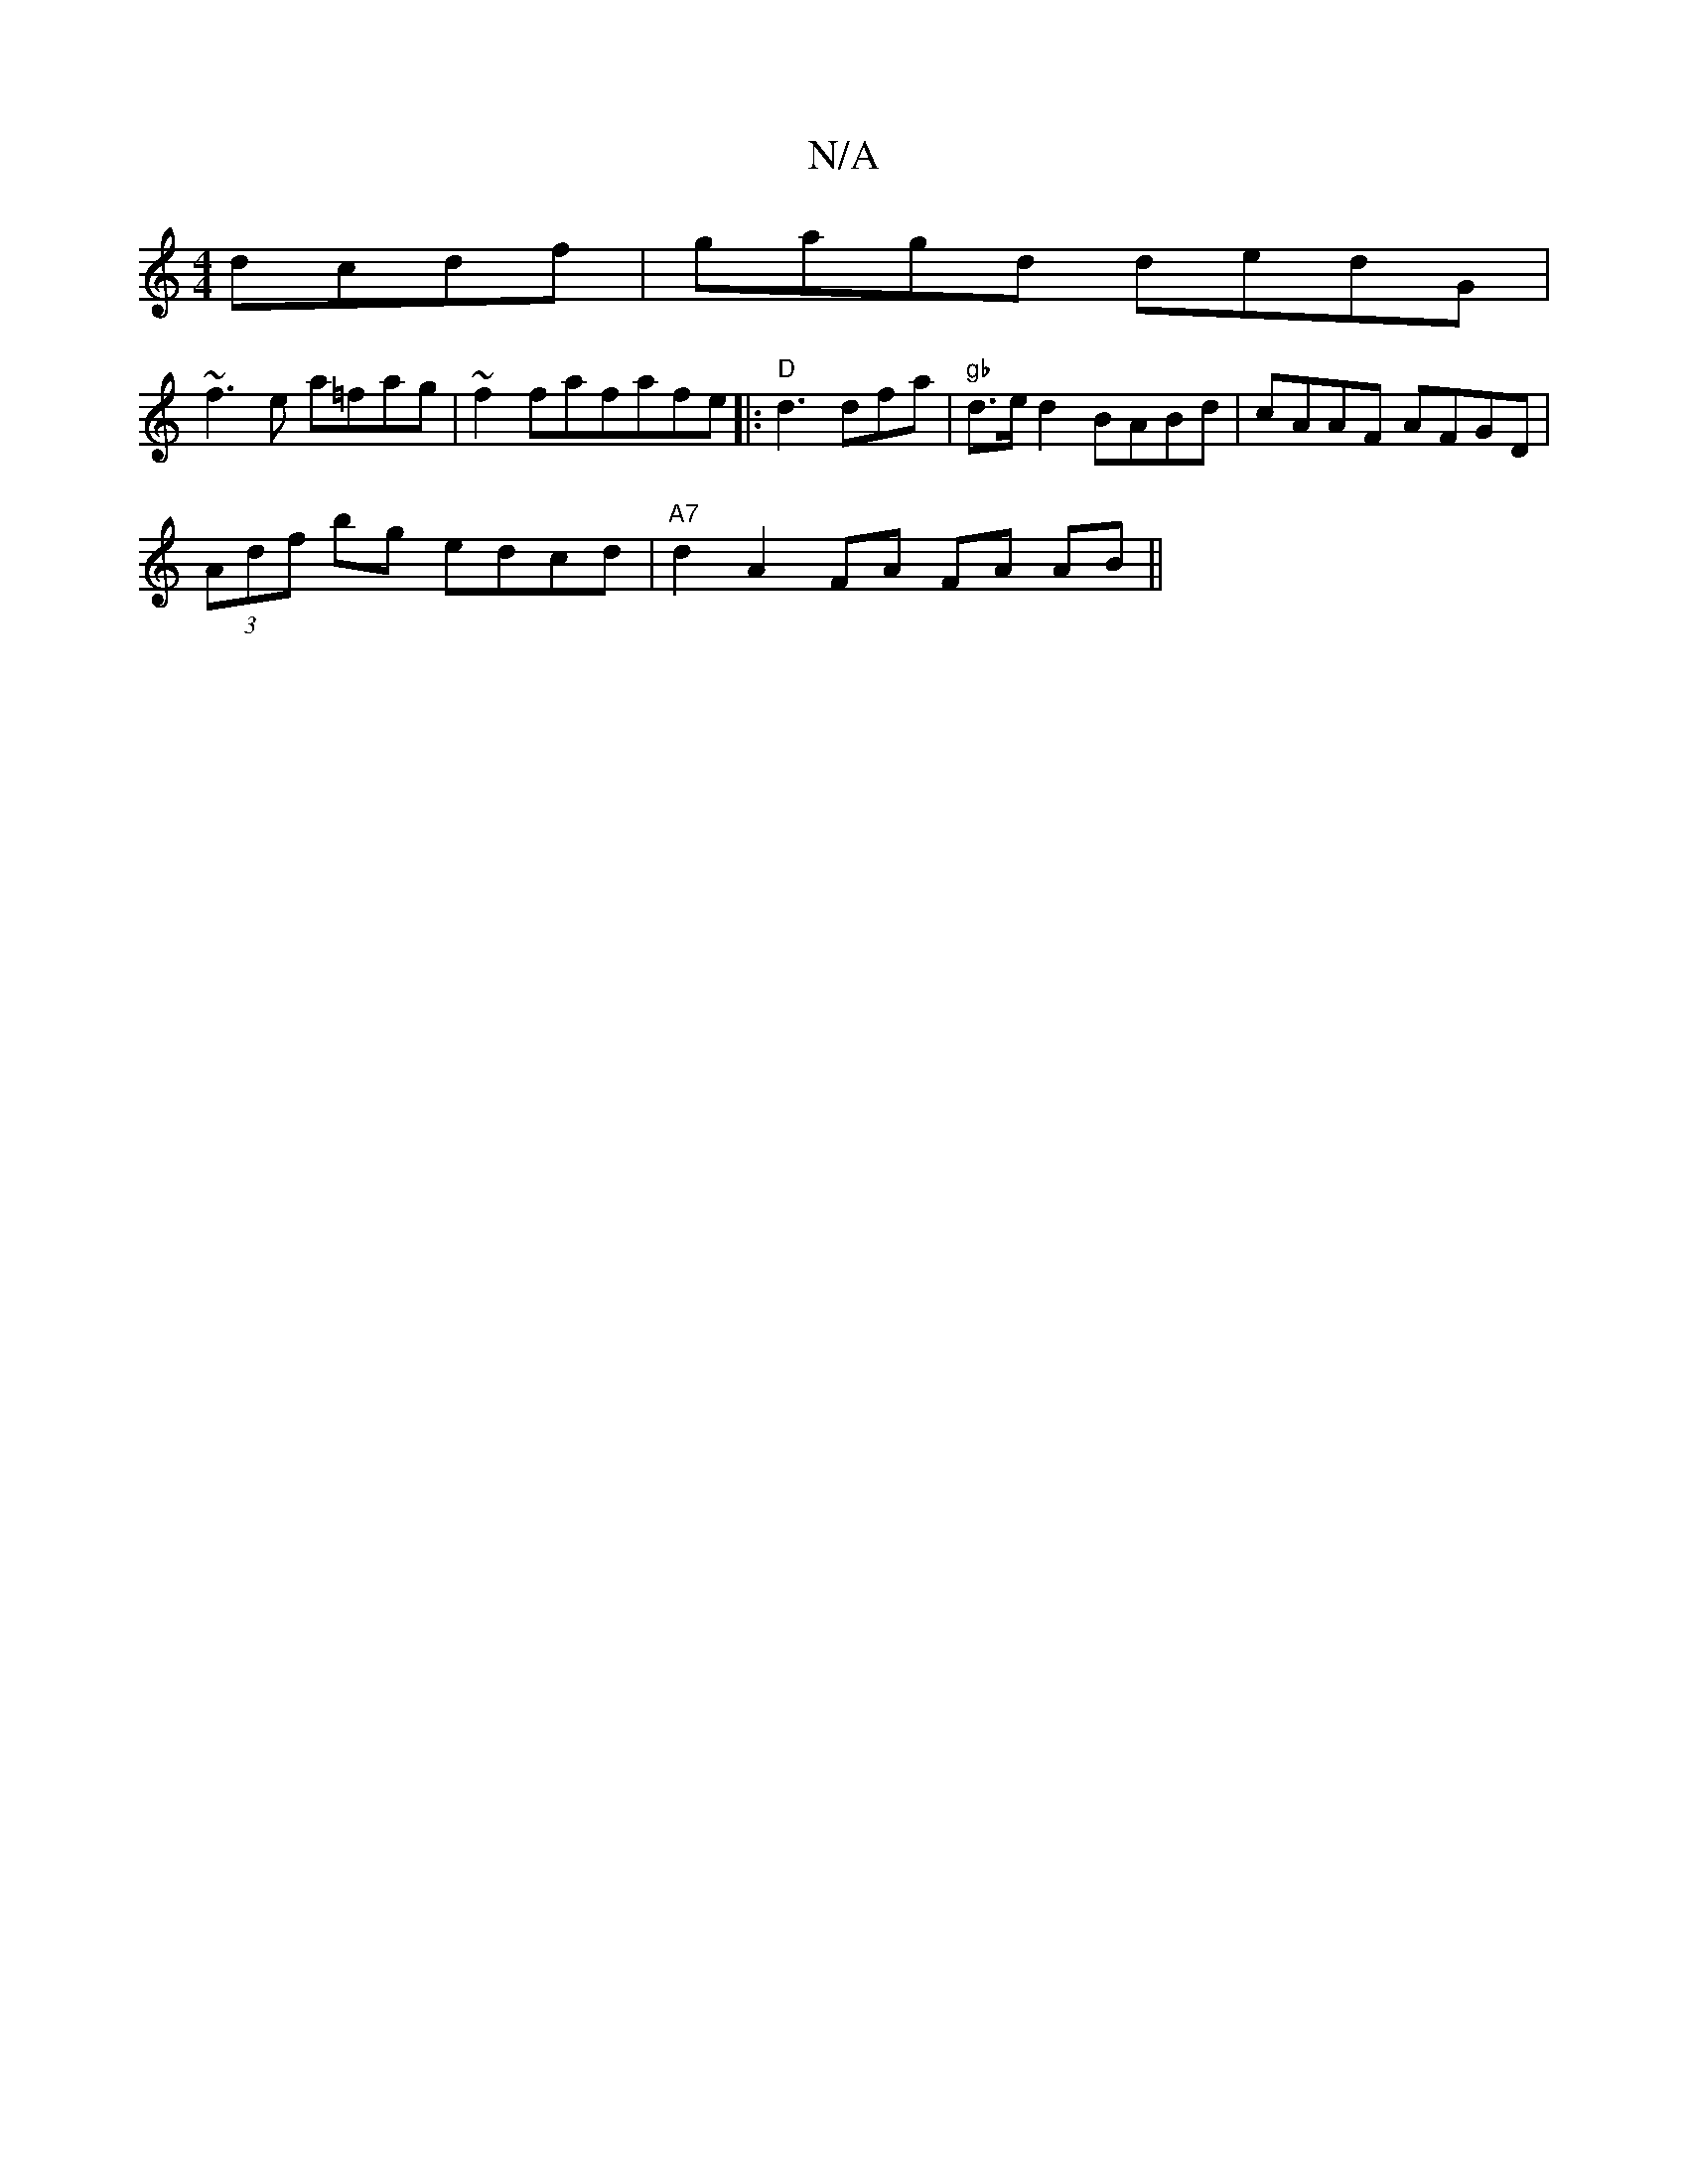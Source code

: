 X:1
T:N/A
M:4/4
R:N/A
K:Cmajor
 dcdf|gagd dedG|
~f3e a=fag|~f2fafafe |: "D"d3 dfa|"gb" d>ed2 BABd|cAAF AFGD|
(3Adf bg edcd | "A7" d2 A2 FA FA AB ||

|:~G3 AFA A2d|edc ecd|edB AGE|FGG EFD|AFF F3|GFD FGA|Bdd dfe|fBA BdB|FBA GEA|GED A